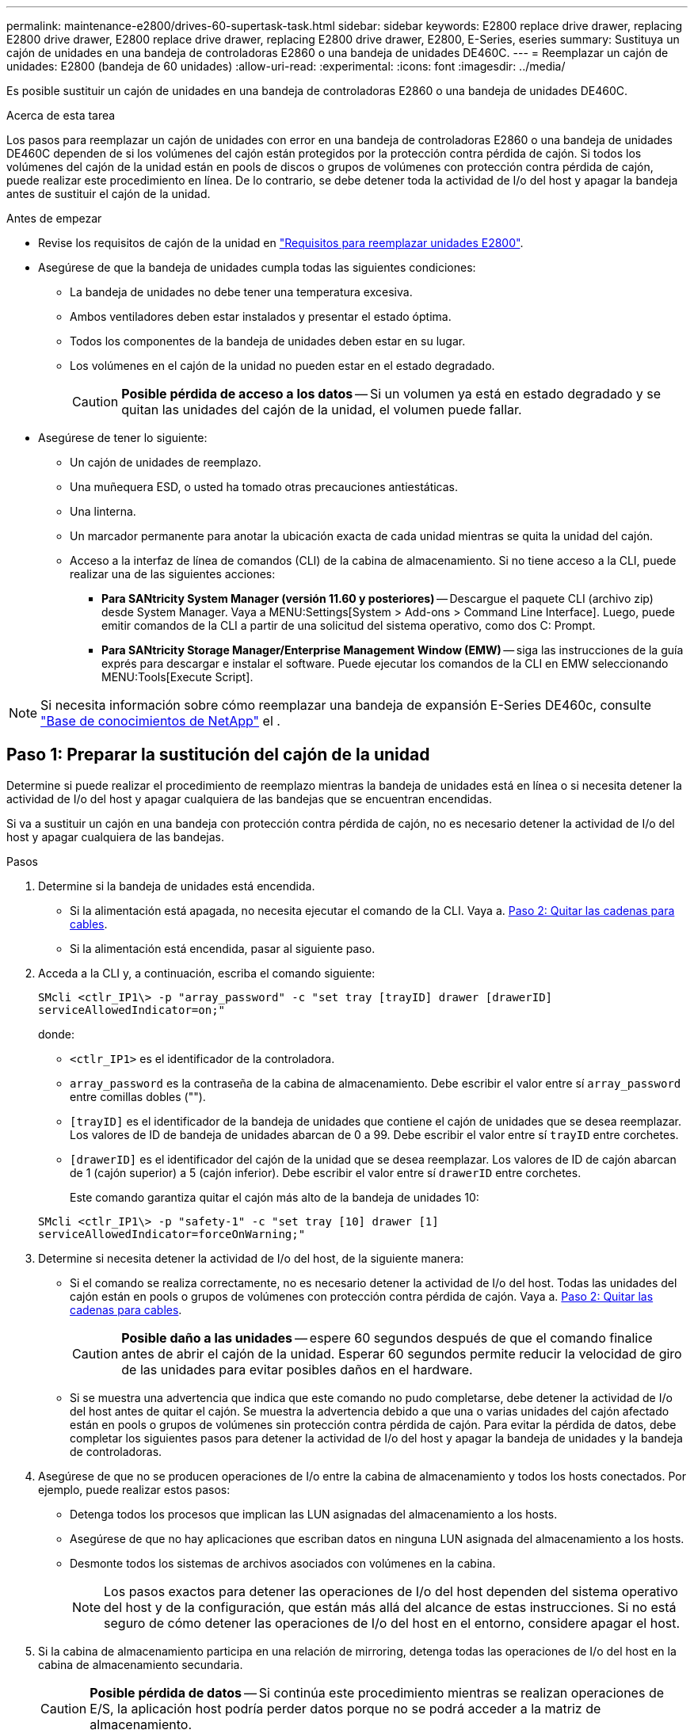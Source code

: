 ---
permalink: maintenance-e2800/drives-60-supertask-task.html 
sidebar: sidebar 
keywords: E2800 replace drive drawer, replacing E2800 drive drawer, E2800 replace drive drawer, replacing E2800 drive drawer, E2800, E-Series, eseries 
summary: Sustituya un cajón de unidades en una bandeja de controladoras E2860 o una bandeja de unidades DE460C. 
---
= Reemplazar un cajón de unidades: E2800 (bandeja de 60 unidades)
:allow-uri-read: 
:experimental: 
:icons: font
:imagesdir: ../media/


[role="lead"]
Es posible sustituir un cajón de unidades en una bandeja de controladoras E2860 o una bandeja de unidades DE460C.

.Acerca de esta tarea
Los pasos para reemplazar un cajón de unidades con error en una bandeja de controladoras E2860 o una bandeja de unidades DE460C dependen de si los volúmenes del cajón están protegidos por la protección contra pérdida de cajón. Si todos los volúmenes del cajón de la unidad están en pools de discos o grupos de volúmenes con protección contra pérdida de cajón, puede realizar este procedimiento en línea. De lo contrario, se debe detener toda la actividad de I/o del host y apagar la bandeja antes de sustituir el cajón de la unidad.

.Antes de empezar
* Revise los requisitos de cajón de la unidad en link:drives-overview-supertask-concept.html["Requisitos para reemplazar unidades E2800"].
* Asegúrese de que la bandeja de unidades cumpla todas las siguientes condiciones:
+
** La bandeja de unidades no debe tener una temperatura excesiva.
** Ambos ventiladores deben estar instalados y presentar el estado óptima.
** Todos los componentes de la bandeja de unidades deben estar en su lugar.
** Los volúmenes en el cajón de la unidad no pueden estar en el estado degradado.
+

CAUTION: *Posible pérdida de acceso a los datos* -- Si un volumen ya está en estado degradado y se quitan las unidades del cajón de la unidad, el volumen puede fallar.



* Asegúrese de tener lo siguiente:
+
** Un cajón de unidades de reemplazo.
** Una muñequera ESD, o usted ha tomado otras precauciones antiestáticas.
** Una linterna.
** Un marcador permanente para anotar la ubicación exacta de cada unidad mientras se quita la unidad del cajón.
** Acceso a la interfaz de línea de comandos (CLI) de la cabina de almacenamiento. Si no tiene acceso a la CLI, puede realizar una de las siguientes acciones:
+
*** *Para SANtricity System Manager (versión 11.60 y posteriores)* -- Descargue el paquete CLI (archivo zip) desde System Manager. Vaya a MENU:Settings[System > Add-ons > Command Line Interface]. Luego, puede emitir comandos de la CLI a partir de una solicitud del sistema operativo, como dos C: Prompt.
*** *Para SANtricity Storage Manager/Enterprise Management Window (EMW)* -- siga las instrucciones de la guía exprés para descargar e instalar el software. Puede ejecutar los comandos de la CLI en EMW seleccionando MENU:Tools[Execute Script].







NOTE: Si necesita información sobre cómo reemplazar una bandeja de expansión E-Series DE460c, consulte https://kb.netapp.com/on-prem/E-Series/Hardware-KBs/How_to_replace_an_E_Series_DE460c_controller_expansion_shelf["Base de conocimientos de NetApp"^] el .



== Paso 1: Preparar la sustitución del cajón de la unidad

Determine si puede realizar el procedimiento de reemplazo mientras la bandeja de unidades está en línea o si necesita detener la actividad de I/o del host y apagar cualquiera de las bandejas que se encuentran encendidas.

Si va a sustituir un cajón en una bandeja con protección contra pérdida de cajón, no es necesario detener la actividad de I/o del host y apagar cualquiera de las bandejas.

.Pasos
. Determine si la bandeja de unidades está encendida.
+
** Si la alimentación está apagada, no necesita ejecutar el comando de la CLI. Vaya a. <<Paso 2: Quitar las cadenas para cables>>.
** Si la alimentación está encendida, pasar al siguiente paso.


. Acceda a la CLI y, a continuación, escriba el comando siguiente:
+
[listing]
----
SMcli <ctlr_IP1\> -p "array_password" -c "set tray [trayID] drawer [drawerID]
serviceAllowedIndicator=on;"
----
+
donde:

+
** `<ctlr_IP1>` es el identificador de la controladora.
**  `array_password` es la contraseña de la cabina de almacenamiento. Debe escribir el valor entre sí `array_password` entre comillas dobles ("").
** `[trayID]` es el identificador de la bandeja de unidades que contiene el cajón de unidades que se desea reemplazar. Los valores de ID de bandeja de unidades abarcan de 0 a 99. Debe escribir el valor entre sí `trayID` entre corchetes.
** `[drawerID]` es el identificador del cajón de la unidad que se desea reemplazar. Los valores de ID de cajón abarcan de 1 (cajón superior) a 5 (cajón inferior). Debe escribir el valor entre sí `drawerID` entre corchetes.
+
Este comando garantiza quitar el cajón más alto de la bandeja de unidades 10:



+
[listing]
----
SMcli <ctlr_IP1\> -p "safety-1" -c "set tray [10] drawer [1]
serviceAllowedIndicator=forceOnWarning;"
----
. Determine si necesita detener la actividad de I/o del host, de la siguiente manera:
+
** Si el comando se realiza correctamente, no es necesario detener la actividad de I/o del host. Todas las unidades del cajón están en pools o grupos de volúmenes con protección contra pérdida de cajón. Vaya a. <<Paso 2: Quitar las cadenas para cables>>.
+

CAUTION: *Posible daño a las unidades* -- espere 60 segundos después de que el comando finalice antes de abrir el cajón de la unidad. Esperar 60 segundos permite reducir la velocidad de giro de las unidades para evitar posibles daños en el hardware.

** Si se muestra una advertencia que indica que este comando no pudo completarse, debe detener la actividad de I/o del host antes de quitar el cajón. Se muestra la advertencia debido a que una o varias unidades del cajón afectado están en pools o grupos de volúmenes sin protección contra pérdida de cajón. Para evitar la pérdida de datos, debe completar los siguientes pasos para detener la actividad de I/o del host y apagar la bandeja de unidades y la bandeja de controladoras.


. Asegúrese de que no se producen operaciones de I/o entre la cabina de almacenamiento y todos los hosts conectados. Por ejemplo, puede realizar estos pasos:
+
** Detenga todos los procesos que implican las LUN asignadas del almacenamiento a los hosts.
** Asegúrese de que no hay aplicaciones que escriban datos en ninguna LUN asignada del almacenamiento a los hosts.
** Desmonte todos los sistemas de archivos asociados con volúmenes en la cabina.
+

NOTE: Los pasos exactos para detener las operaciones de I/o del host dependen del sistema operativo del host y de la configuración, que están más allá del alcance de estas instrucciones. Si no está seguro de cómo detener las operaciones de I/o del host en el entorno, considere apagar el host.



. Si la cabina de almacenamiento participa en una relación de mirroring, detenga todas las operaciones de I/o del host en la cabina de almacenamiento secundaria.
+

CAUTION: *Posible pérdida de datos* -- Si continúa este procedimiento mientras se realizan operaciones de E/S, la aplicación host podría perder datos porque no se podrá acceder a la matriz de almacenamiento.

. Espere a que se escriban en las unidades todos los datos de la memoria caché.
+
El LED verde de caché activa de la parte posterior de cada controladora está encendido cuando los datos en caché deben escribirse en las unidades. Debe esperar a que se apague este LED.

+
image::../media/28_dwg_2800_controller_attn_led_maint-e2800.gif[LED activo de caché en el controlador E2800]

+
*(1)* _Cache Active LED_

. En la página Inicio del Administrador del sistema de SANtricity, seleccione *Ver operaciones en curso*.
. Espere a que se completen todas las operaciones antes de continuar con el siguiente paso.
. Apague las bandejas mediante uno de los siguientes procedimientos:
+
** _Si va a sustituir un cajón en una estantería *con* Protección contra pérdida de cajón_: NO es necesario apagar ninguno de los estantes. Puede realizar el procedimiento de sustitución mientras el cajón de la unidad está en línea, ya que el comando CLI del indicador de permiso de acción de servicio del cajón se ha completado correctamente.
** _Si va a sustituir un cajón en una bandeja *controladora* *sin* Protección contra pérdida de cajón_:
+
... Apague ambos switches de alimentación de la bandeja de controladoras.
... Espere a que todos los LED de la bandeja de controladoras se apagen.


** _Si va a sustituir un cajón en una bandeja de unidades *expansión* *sin* Protección contra pérdida de cajón_:
+
... Apague ambos switches de alimentación de la bandeja de controladoras.
... Espere a que todos los LED de la bandeja de controladoras se apagen.
... Apague ambos interruptores de alimentación de la bandeja de unidades.
... Espere dos minutos para que se detenga la actividad de la unidad.








== Paso 2: Quitar las cadenas para cables

Quite ambas cadenas para cables de manera que pueda quitar y reemplazar un cajón de unidades con errores.

.Acerca de esta tarea
Cada cajón de unidades tiene cadenas para cables izquierda y derecha. Las cadenas para cables izquierda y derecha permiten que los cajones se deslizen hacia adentro y hacia afuera.

Los extremos metálicos de las cadenas para cables se deslizan en los rieles guía verticales y horizontales correspondientes dentro de la carcasa, de la siguiente manera:

* Los rieles guía verticales izquierdo y derecho conectan la cadena de cables al plano medio del gabinete.
* Los rieles guía horizontales izquierdo y derecho conectan la cadena de cables con el cajón individual.



CAUTION: *Posible daño de hardware* -- Si la bandeja de la unidad está encendida, la cadena del cable se activa hasta que ambos extremos se desenchufan. Para evitar cortocircuitos en el equipo, no permita que el conector de la cadena de cables desenchufado toque el chasis metálico si el otro extremo de la cadena de cables sigue enchufado.

.Pasos
. Asegúrese de que la bandeja de unidades y la bandeja de controladoras ya no tengan actividad de I/o y esté apagada, o bien haya emitido el `Set Drawer Attention Indicator` Comando de la CLI.
. En la parte posterior de la bandeja de unidades, quite el contenedor de ventilador derecho:
+
.. Pulse la pestaña naranja para liberar el asa del contenedor de ventilador.
+
La figura muestra el asa del contenedor de ventilador extendido y liberado de la pestaña naranja de la izquierda.

+
image::../media/28_dwg_e2860_de460c_fan_canister_handle_with_callout_maint-e2800.gif[Asa del contenedor de ventilador]

+
*(1)* _manivela del contenedor de ventilador_

.. Mediante la palanca, tire del contenedor de ventilador para sacarlo de la bandeja de unidades y separarlo.
.. Si la bandeja está encendida, asegúrese de que el ventilador izquierdo alcance su velocidad máxima.
+

CAUTION: *Posible daño en el equipo debido al sobrecalentamiento* -- Si la bandeja está encendida, no extraiga ambos ventiladores al mismo tiempo. De lo contrario, el equipo podría sobrecalentarse.



. Determine qué cadena de cables debe desconectarse:
+
** Si la alimentación está encendida, el LED de atención ámbar de la parte frontal del cajón indica la cadena de cables que necesita desconectar.
** Si la alimentación está apagada, debe determinar manualmente cuál de las cinco cadenas para cables desea desconectar. En la figura, se muestra el lado derecho de la bandeja de unidades con el compartimento de ventiladores quitado. Con el compartimento de ventiladores quitado, se pueden ver las cinco cadenas para cables y los conectores vertical y horizontal de cada cajón.
+
La cadena de cables superior está conectada al cajón de mando 1. La cadena de cables inferior está conectada al cajón de mando 5. Se proporcionan las anotaciones para el cajón de la unidad 1.

+
image::../media/trafford_cable_rail_1_maint-e2800.gif[Cadena de cables y conectores para el cajón de transmisión]

+
*(1)* _cable cadena_

+
*(2)* _conector vertical (conectado a plano medio)_

+
*(3)* _conector horizontal (conectado al cajón)_



. Para facilitar el acceso, utilice el dedo para mover la cadena de cables del lado derecho hacia la izquierda.
. Desconecte cualquiera de las cadenas de cable derecha de su riel guía vertical correspondiente.
+
.. Con una linterna, localice el anillo naranja en el extremo de la cadena de cables que está conectada al riel guía vertical de la carcasa.
+
image::../media/trafford_cable_rail_3_maint-e2800.gif[Anillo naranja para el riel vertical y la cadena de cables para el cajón de la unidad]

+
*(1)* _anillo naranja en la guía vertical rail_

+
*(2)* _cadena de cables, parcialmente quitada_

.. Para desenganchar la cadena de cables, inserte el dedo en el anillo naranja y presione hacia el centro del sistema.
.. Para desenchufar la cadena del cable, tire con cuidado del dedo hacia usted aproximadamente 2.5 cm (1 pulgada). Dejar el conector de la cadena de cables dentro del raíl guía vertical. (Si la bandeja de la unidad está encendida, no permita que el conector de la cadena de cables toque el chasis metálico.)


. Desconecte el otro extremo de la cadena de cables:
+
.. Con una linterna, localice el anillo naranja en el extremo de la cadena de cables que está fijado al riel guía horizontal de la carcasa.
+
La figura muestra el conector horizontal de la derecha y la cadena del cable desconectada y parcialmente retirada del lado izquierdo.

+
image::../media/trafford_cable_rail_2_maint-e2800.gif[Anillo naranja para el riel horizontal y la cadena de cables para el cajón de la unidad]

+
*(1)* _anillo naranja en el riel guía horizontal_

+
*(2)* _cadena de cables, parcialmente quitada_

.. Para desenganchar la cadena de cables, inserte suavemente el dedo en el anillo naranja y presione hacia abajo.
+
La figura muestra el anillo naranja del riel guía horizontal (consulte el elemento 1 de la figura anterior), ya que se empuja hacia abajo para que el resto de la cadena de cables pueda extraerse de la carcasa.

.. Tire del dedo hacia usted para desenchufar la cadena de cables.


. Saque con cuidado toda la cadena de cables de la bandeja de unidades.
. Sustituya el contenedor de ventilador derecho:
+
.. Deslice completamente el contenedor de ventilador dentro de la bandeja.
.. Mueva el asa del contenedor de ventilador hasta que encaje con la lengüeta naranja.
.. Si la bandeja de unidades recibe alimentación, confirme que el LED de atención ámbar de la parte posterior del ventilador no está iluminado y que el aire sale de la parte posterior del ventilador.
+
El LED puede permanecer encendido durante un minuto después de reinstalar el ventilador, mientras que ambos ventiladores se asientan a la velocidad correcta.

+
Si la alimentación está apagada, los ventiladores no funcionan y el LED no está encendido.



. En la parte posterior de la bandeja de unidades, quite el contenedor de ventilador izquierdo.
. Si la bandeja de unidades recibe alimentación, asegúrese de que el ventilador derecho vaya a su velocidad máxima.
+

CAUTION: *Posibles daños en el equipo debido al sobrecalentamiento* -- Si la bandeja está encendida, no extraiga ambos ventiladores al mismo tiempo. De lo contrario, el equipo podría sobrecalentarse.

. Desconecte la cadena de cables izquierda de su guía vertical:
+
.. Con una linterna, localice el anillo naranja en el extremo de la cadena de cables conectado al riel guía vertical.
.. Para desenganchar la cadena de cables, inserte el dedo en el anillo naranja.
.. Para desenchufar la cadena de cables, tire hacia usted aproximadamente 2.5 cm (1 pulgada). Dejar el conector de la cadena de cables dentro del raíl guía vertical.
+

CAUTION: *Posible daño de hardware* -- Si la bandeja de la unidad está encendida, la cadena del cable se activa hasta que ambos extremos se desenchufan. Para evitar cortocircuitos en el equipo, no permita que el conector de la cadena de cables desenchufado toque el chasis metálico si el otro extremo de la cadena de cables sigue enchufado.



. Desconecte la cadena de cables izquierda del raíl de guía horizontal y tire de toda la cadena de cables para sacarla de la bandeja de unidades.
+
Si está realizando este procedimiento con la alimentación encendida, todos los LED se apagan al desconectar el último conector de la cadena del cable, incluido el LED de atención ámbar.

. Sustituya el contenedor de ventilador izquierdo. Si la bandeja de unidades recibe alimentación, confirme que el LED ámbar de la parte posterior del ventilador no está iluminado y que sale aire de la parte posterior del ventilador.
+
El LED puede permanecer encendido durante un minuto después de reinstalar el ventilador, mientras que ambos ventiladores se asientan a la velocidad correcta.





== Paso 3: Quitar el cajón de unidades con errores

Quite un cajón de unidades con errores para reemplazarlo con uno nuevo.


CAUTION: *Posible pérdida de acceso a los datos* -- los campos magnéticos pueden destruir todos los datos de la unidad y causar daños irreparables a los circuitos de la unidad. Para evitar la pérdida de acceso a los datos y daños en las unidades, mantenga siempre las unidades alejadas de los dispositivos magnéticos.

.Pasos
. Asegúrese de que:
+
** Las cadenas para cables derecha e izquierda están desconectadas.
** Se sustituyen los compartimentos de ventiladores derecho e izquierdo.


. Quite el panel frontal de la parte delantera de la bandeja de unidades.
. Desenganche el cajón de mando tirando de ambas palancas.
. Con las palancas extendidas, tire con cuidado del cajón de la unidad hasta que se detenga. No quite completamente el cajón de unidades de la bandeja de unidades.
. Si ya se han creado y asignado volúmenes, use un marcador permanente para indicar la ubicación exacta de cada unidad. Por ejemplo, utilizando el siguiente dibujo como referencia, escriba el número de ranura adecuado en la parte superior de cada unidad.
+
image::../media/dwg_trafford_drawer_with_hdds_callouts_maint-e2800.gif[Números de ranura de unidad]

+

CAUTION: **Posible pérdida de acceso a datos** -- Asegúrese de registrar la ubicación exacta de cada unidad antes de retirarla.

. Quite las unidades del cajón de la unidad:
+
.. Tire suavemente hacia atrás del pestillo de liberación naranja que se ve en la parte frontal central de cada unidad.
.. Levante la manija de la unidad hasta la posición vertical.
.. Utilice el asa para levantar la unidad del cajón de la unidad.
+
image::../media/92_dwg_de6600_install_or_remove_drive_maint-e2800.gif[Utilice el asa de leva para levantar la transmisión del cajón]

.. Coloque la unidad sobre una superficie plana y sin estática y lejos de los dispositivos magnéticos.


. Quite el cajón de la unidad:
+
.. Coloque la palanca de liberación de plástico en cada lado del cajón de la unidad.
+
image::../media/92_pht_de6600_drive_drawer_release_lever_maint-e2800.gif[Suelte la palanca para extraer el cajón]

+
*(1)* _palanca de liberación del cajón de la unidad_

.. Desconecte las dos palancas de liberación tirando de los pestillos hacia usted.
.. Mientras sujeta ambas palancas de liberación, tire de la bandeja de transmisión hacia usted.
.. Quite el cajón de unidades de la bandeja de unidades.






== Paso 4: Instale un nuevo cajón de unidades

Instale un cajón de unidades nuevo para reemplazar el con errores.

.Pasos
. Desde la parte frontal de la bandeja de unidades, haga brillar una linterna en la ranura vacía del cajón y localice el vaso de bloqueo para esa ranura.
+
El conjunto del vaso con cierre de bloqueo es una función de seguridad que evita que pueda abrir más de un cajón de accionamiento a la vez.

+
image::../media/92_pht_de6600_lock_out_tumbler_detail_maint-e2800.gif[Vaso de bloqueo y guía del cajón]

+
*(1)* _Lock-Out Tumbler_

+
*(2)* _guía de cajones_

. Coloque el cajón de unidades de repuesto delante de la ranura vacía y ligeramente a la derecha del centro.
+
La colocación del cajón ligeramente a la derecha del centro ayuda a garantizar que el vaso de bloqueo y la guía del cajón están correctamente acoplados.

. Deslice el cajón de la unidad dentro de la ranura y asegúrese de que la guía del cajón se desliza debajo del vaso de bloqueo.
+

CAUTION: *Riesgo de daños en el equipo* -- se produce un daño si la guía del cajón no se desliza debajo del vaso de bloqueo.

. Empuje con cuidado el cajón de la unidad hasta que el pestillo se acople completamente.
+
Experimentar un mayor nivel de resistencia es normal al presionar el cajón por primera vez.

+

CAUTION: *Riesgo de daños en el equipo* -- deje de empujar el cajón de accionamiento si siente que está agarrotado. Utilice las palancas de liberación de la parte delantera del cajón para desdeslizar el cajón hacia atrás. A continuación, vuelva a insertar el cajón en la ranura, asegúrese de que el vaso está por encima del raíl y los rieles están alineados correctamente.





== Paso 5: Fije las cadenas para cables

Conecte las cadenas para cables de manera que pueda volver a instalar las unidades en el cajón de las unidades.

.Acerca de esta tarea
Al conectar una cadena de cables, invierta el orden que utilizó al desconectar la cadena de cables. Debe insertar el conector horizontal de la cadena en el riel guía horizontal de la carcasa antes de insertar el conector vertical de la cadena en el riel guía vertical de la carcasa.

.Pasos
. Asegúrese de que:
+
** Se instaló un nuevo cajón de unidades.
** Tiene dos cadenas para cables de repuesto, marcadas COMO IZQUIERDA y DERECHA (en el conector horizontal junto al cajón de la unidad).


. En la parte posterior de la bandeja de unidades, quite el contenedor de ventilador del lado derecho y déjelo en un lugar.
. Si la bandeja está encendida, asegúrese de que el ventilador izquierdo vaya a su velocidad máxima.
+

CAUTION: *Posibles daños en el equipo debido al sobrecalentamiento* -- Si la bandeja está encendida, no extraiga ambos ventiladores al mismo tiempo. De lo contrario, el equipo podría sobrecalentarse.

. Conecte la cadena de cables derecha:
+
.. Localice los conectores horizontal y vertical en la cadena de cables derecha y el riel guía horizontal y vertical correspondiente dentro de la carcasa.
.. Alinee ambos conectores de la cadena de cables con sus guías correspondientes.
.. Deslice el conector horizontal de la cadena de cables sobre el riel guía horizontal y empújelo hasta el máximo.
+

CAUTION: *Riesgo de avería del equipo* -- Asegúrese de deslizar el conector en el riel de guía. Si el conector descansa sobre la parte superior del riel guía, pueden producirse problemas cuando el sistema funciona.

+
La figura muestra los rieles guía horizontal y vertical para el segundo cajón de unidades del compartimento.

+
image::../media/2860_dwg_both_guide_rails_maint-e2800.gif[Guías horizontales y verificadas]

+
*(1)* _Guía horizontal rail_

+
*(2)* _Guía vertical rail_

.. Deslice el conector vertical de la cadena de cables derecha en el riel guía vertical.
.. Después de volver a conectar ambos extremos de la cadena del cable, tire con cuidado de la cadena del cable para verificar que ambos conectores estén bloqueados.
+

CAUTION: *Riesgo de avería del equipo* -- Si los conectores no están bloqueados, la cadena de cables podría soltarse durante el funcionamiento de la bandeja.



. Vuelva a instalar el contenedor de ventilador derecho. Si la bandeja de unidades recibe alimentación, confirme que el LED ámbar de la parte posterior del ventilador está apagado y que el aire sale de la parte posterior.
+
El LED podría permanecer encendido durante un minuto después de volver a instalar el ventilador mientras el ventilador se instala a la velocidad correcta.

. En la parte posterior de la bandeja de unidades, quite el contenedor de ventilador en el lado izquierdo de la bandeja.
. Si se enciende la bandeja, asegúrese de que el ventilador derecho alcance su velocidad máxima.
+

CAUTION: *Posibles daños en el equipo debido al sobrecalentamiento* -- Si la bandeja está encendida, no extraiga ambos ventiladores al mismo tiempo. De lo contrario, el equipo podría sobrecalentarse.

. Vuelva a colocar la cadena de cables izquierda:
+
.. Localice los conectores horizontal y vertical en la cadena de cables y sus guías horizontales y verticales correspondientes dentro de la carcasa.
.. Alinee ambos conectores de la cadena de cables con sus guías correspondientes.
.. Deslice el conector horizontal de la cadena de cables en el riel guía horizontal y empújelo hasta el máximo.
+

CAUTION: *Riesgo de avería del equipo* -- Asegúrese de deslizar el conector dentro del raíl guía. Si el conector descansa sobre la parte superior del riel guía, pueden producirse problemas cuando el sistema funciona.

.. Deslice el conector vertical de la cadena de cables izquierda en el riel guía vertical.
.. Después de volver a conectar ambos extremos de la cadena del cable, tire con cuidado de la cadena del cable para verificar que ambos conectores estén bloqueados.
+

CAUTION: *Riesgo de avería del equipo* -- Si los conectores no están bloqueados, la cadena de cables podría soltarse durante el funcionamiento de la bandeja.



. Vuelva a instalar el contenedor de ventilador izquierdo. Si la bandeja de unidades recibe alimentación, confirme que el LED ámbar de la parte posterior del ventilador está apagado y que el aire sale de la parte posterior.
+
El LED puede permanecer encendido durante un minuto después de reinstalar el ventilador, mientras que ambos ventiladores se asientan a la velocidad correcta.





== Paso 6: Sustitución completa del cajón de la unidad

Vuelva a insertar las unidades y sustituya el embellecedor frontal en el orden correcto.


CAUTION: *Posible pérdida de acceso a datos* -- debe instalar cada unidad en su ubicación original en el cajón de la unidad.

.Pasos
. Asegúrese de que:
+
** Sabe dónde instalar cada unidad.
** Sustituyó el cajón de la unidad.
** Instaló los nuevos cables de cajón.


. Vuelva a instalar las unidades en el cajón de la unidad:
+
.. Desenganche el cajón de la unidad tirando de ambas palancas en la parte delantera del cajón.
.. Con las palancas extendidas, tire con cuidado del cajón de la unidad hasta que se detenga. No quite completamente el cajón de unidades de la bandeja de unidades.
.. Determine qué unidad se debe instalar en cada ranura mediante las notas que hizo al quitar las unidades.
+
image::../media/dwg_trafford_drawer_with_hdds_callouts_maint-e2800.gif[Números de ranura de unidad]

.. Levante la palanca de la unidad hasta la posición vertical.
.. Alinee los dos botones levantados de cada lado de la unidad con las muescas del cajón.
+
La figura muestra la vista del lado derecho de una unidad, donde se muestra la ubicación de los botones levantados.

+
image::../media/28_dwg_e2860_de460c_drive_cru_maint-e2800.gif[El botón elevado del portador de unidades debe coincidir con el canal de la unidad en el cajón de unidades]

+
*(1)* botón levantado en el lado derecho de la unidad_

.. Baje la unidad en línea recta hacia abajo, asegurándose de que la unidad está presionada completamente hacia abajo en el compartimiento y luego gire el asa de la unidad hacia abajo hasta que la unidad encaje en su lugar.
+
image::../media/92_dwg_de6600_install_or_remove_drive_maint-e2800.gif[Utilice el asa para bajar la unidad al cajón]

.. Repita estos pasos para instalar todas las unidades.


. Deslice el cajón de nuevo hacia la bandeja de la unidad empujándolo desde el centro y cerrando ambas palancas.
+

CAUTION: *Riesgo de avería del equipo* -- Asegúrese de cerrar completamente el cajón de accionamiento empujando ambas palancas. Debe cerrar por completo el cajón de la unidad para permitir el flujo de aire adecuado y evitar el sobrecalentamiento.

. Conecte el panel frontal a la parte delantera de la bandeja de unidades.
. Si ha apagado una o más bandejas, vuelva a aplicar la alimentación con uno de los siguientes procedimientos:
+
** _Si ha sustituido un cajón de unidades en una bandeja *controladora* sin protección contra pérdida de cajón_:
+
... Encienda ambos switches de alimentación de la bandeja de controladoras.
... Espere 10 minutos hasta que finalice el proceso de encendido. Confirme que ambos ventiladores se encienden y que el LED ámbar de la parte posterior de los ventiladores está apagado.


** _Si ha sustituido un cajón de unidades en una bandeja de unidades *expansión* sin protección contra pérdida de cajón_:
+
... Encienda ambos switches de alimentación de la bandeja de unidades.
... Confirme que ambos ventiladores se encienden y que el LED ámbar de la parte posterior de los ventiladores está apagado.
... Espere dos minutos antes de aplicar alimentación a la bandeja de controladoras.
... Encienda ambos switches de alimentación de la bandeja de controladoras.
... Espere 10 minutos hasta que finalice el proceso de encendido. Confirme que ambos ventiladores se encienden y que el LED ámbar de la parte posterior de los ventiladores está apagado.






.El futuro
Se completó la sustitución del cajón de la unidad. Es posible reanudar las operaciones normales.
